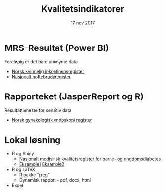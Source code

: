 #+Title: Kvalitetsindikatorer
#+Author: Yusman Kamaleri
#+Date: 17 nov 2017

#+REVEAL_THEME: beige
#+REVEAL_HLEVEL: 2
#+REVEAL_TRANS: slide
#+REVEAL_EXTRA_CSS: ./intern.css

#+REVEAL_TITLE_SLIDE_TEMPLATE: <h1>%t</h1><h3>%a</d><h5>%d</h5>
#+REVEAL_TITLE_SLIDE_BACKGROUND: #4dd
#+ATTR_HTML: :height 20%, :width 30%
[[./images/logo.svg]]


#+options: reveal_slide_number:nil reveal_progress:t reveal_control:t
#+OPTIONS: reveal_rolling_links:nil reveal_single_file:nil reveal_slide_number:"c"
#+options: toc:nil num:nil author:nil creator:nil timestamp:nil

* MRS-Resultat (Power BI)
Foreløpig er det bare anonyme data
- [[https://www.kvalitetsregistre.no/registers/norsk-kvinnelig-inkontinensregister][Norsk kvinnelig inkontinensregister]]
- [[https://www.kvalitetsregistre.no/registers/nasjonalt-hoftebruddregister][Nasjonalt hoftebruddregister]]
* Rapporteket (JasperReport og R)
Resultattjeneste for sensitiv data
- [[file:images/SnipImage.JPG][Norsk gynekologisk endoskopi register]]
* Lokal løsning
- R og Shiny
  + [[file:images/shiny.jpeg][Nasjonalt medisinsk kvalitetsregister for barne- og ungdomsdiabetes]]
  + [[https://gallery.shinyapps.io/087-crandash/][Eksample1]] [[http://discovery.wmflabs.org/metrics/#kpis_summary][Eksample2]]
- R og LaTeX
  + R pakke "[[https://cran.r-project.org/web/packages/rreg/index.html][rreg]]"
  + Dynamisk rapport - pdf, docx, html
- Excel
